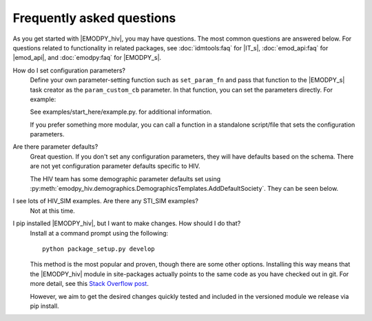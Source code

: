 ==========================
Frequently asked questions
==========================

As you get started with |EMODPY_hiv|, you may have questions. The most common
questions are answered below. For questions related to functionality in related 
packages, see :doc:`idmtools:faq` for |IT_s|, :doc:`emod_api:faq` for |emod_api|, 
and :doc:`emodpy:faq` for |EMODPY_s|.

How do I set configuration parameters?
	Define your own parameter-setting function such as ``set_param_fn`` and pass
	that function to the |EMODPY_s| task creator as the ``param_custom_cb``
	parameter. In that function, you can set the parameters directly. For
	example:

	.. literalinclude:: ../examples/start_here/example.py
	   :lines: 49-66

	See examples/start_here/example.py. for additional information.

	If you prefer something more modular, you can call a function in a standalone
	script/file that sets the configuration parameters.

Are there parameter defaults?
	Great question. If you don't set any configuration parameters, they will have
	defaults based on the schema. There are not yet configuration parameter
	defaults specific to HIV.

	The HIV team has some demographic parameter defaults set using
	:py:meth:`emodpy_hiv.demographics.DemographicsTemplates.AddDefaultSociety`.
	They can be seen below.

	.. literalinclude:: ../emodpy_hiv/demographics/DemographicsTemplates.py


I see lots of HIV_SIM examples. Are there any STI_SIM examples?
	Not at this time.

.. How do I specify the log level for |EMOD_s|? I get a schema error when I try to set it now.

.. There is an example of setting the |EMOD_s| parameter ``logLevel_default`` under 
.. examples/demo_scenario/conf.py using ``config_non_schema_params``. 

.. .. literalinclude:: ../examples/demo_scenario/conf.py
..    :lines: 64-76

I pip installed |EMODPY_hiv|, but I want to make changes. How should I do that?
	Install at a command prompt using the following::

		python package_setup.py develop

	This method is the most popular and proven, though there are some other
	options. Installing this way means that the |EMODPY_hiv| module in
	site-packages actually points to the same code as you have checked out in git.
	For more detail, see this `Stack Overflow post
	<https://stackoverflow.com/questions/19048732/python-setup-py-develop-vs-install#19048754>`_.

	However, we aim to get the desired changes quickly tested and included in the
	versioned module we release via pip install.
